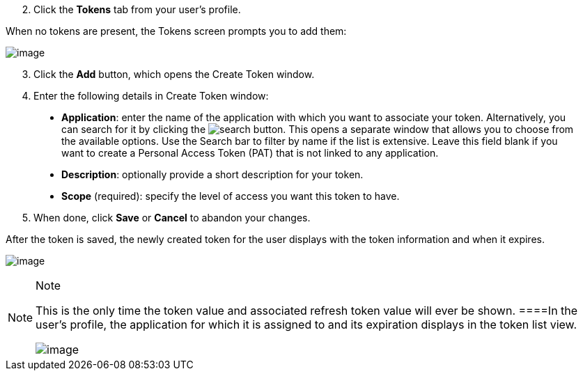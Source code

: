 [arabic, start=2]
. Click the *Tokens* tab from your user's profile.

When no tokens are present, the Tokens screen prompts you to add them:

image:users-tokens-empty.png[image]

[arabic, start=3]
. Click the *Add* button, which opens the Create Token window.
. Enter the following details in Create Token window:

____
* *Application*: enter the name of the application with which you want
to associate your token. Alternatively, you can search for it by
clicking the image:search-button.png[search]
button. This opens a separate window that allows you to choose from the
available options. Use the Search bar to filter by name if the list is
extensive. Leave this field blank if you want to create a Personal
Access Token (PAT) that is not linked to any application.
* *Description*: optionally provide a short description for your token.
* *Scope* (required): specify the level of access you want this token to
have.
____

[arabic, start=5]
. When done, click *Save* or *Cancel* to abandon your changes.

After the token is saved, the newly created token for the user displays
with the token information and when it expires.

image:users-token-information-example.png[image]

[NOTE]
.Note
====
This is the only time the token value and associated refresh token value
will ever be shown.
====In the user's profile, the application for which it is assigned to
and its expiration displays in the token list view.

image:users-token-assignment-example.png[image]
